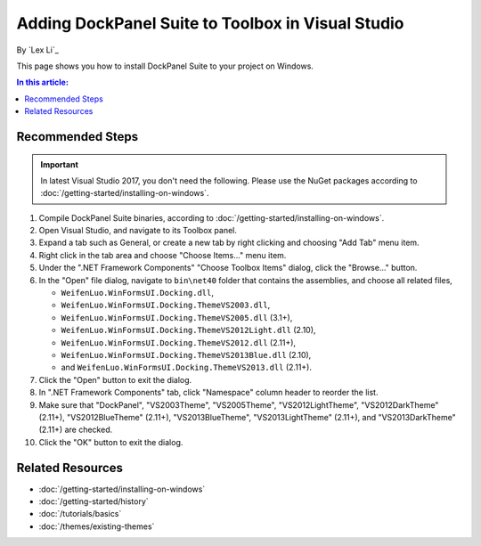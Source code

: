 Adding DockPanel Suite to Toolbox in Visual Studio
==================================================

By `Lex Li`_

This page shows you how to install DockPanel Suite to your project on Windows. 

.. contents:: In this article:
  :local:
  :depth: 1

Recommended Steps
-----------------
.. important:: In latest Visual Studio 2017, you don't need the following.
   Please use the NuGet packages according to
   :doc:`/getting-started/installing-on-windows`.

#. Compile DockPanel Suite binaries, according to
   :doc:`/getting-started/installing-on-windows`.
#. Open Visual Studio, and navigate to its Toolbox panel.
#. Expand a tab such as General, or create a new tab by right clicking and
   choosing "Add Tab" menu item.
#. Right click in the tab area and choose "Choose Items..." menu item.
#. Under the ".NET Framework Components" "Choose Toolbox Items" dialog, click
   the "Browse..." button.
#. In the "Open" file dialog, navigate to ``bin\net40`` folder that contains
   the assemblies, and choose all related files,

   * ``WeifenLuo.WinFormsUI.Docking.dll``,
   * ``WeifenLuo.WinFormsUI.Docking.ThemeVS2003.dll``,
   * ``WeifenLuo.WinFormsUI.Docking.ThemeVS2005.dll`` (3.1+),
   * ``WeifenLuo.WinFormsUI.Docking.ThemeVS2012Light.dll`` (2.10),
   * ``WeifenLuo.WinFormsUI.Docking.ThemeVS2012.dll`` (2.11+),
   * ``WeifenLuo.WinFormsUI.Docking.ThemeVS2013Blue.dll`` (2.10),
   * and ``WeifenLuo.WinFormsUI.Docking.ThemeVS2013.dll`` (2.11+).

#. Click the "Open" button to exit the dialog.
#. In ".NET Framework Components" tab, click "Namespace" column header to
   reorder the list.
#. Make sure that "DockPanel", "VS2003Theme", "VS2005Theme", 
   "VS2012LightTheme", "VS2012DarkTheme" (2.11+), "VS2012BlueTheme" (2.11+), 
   "VS2013BlueTheme", "VS2013LightTheme" (2.11+), and "VS2013DarkTheme" (2.11+)
   are checked.
#. Click the "OK" button to exit the dialog.

Related Resources
-----------------

- :doc:`/getting-started/installing-on-windows`
- :doc:`/getting-started/history`
- :doc:`/tutorials/basics`
- :doc:`/themes/existing-themes`
